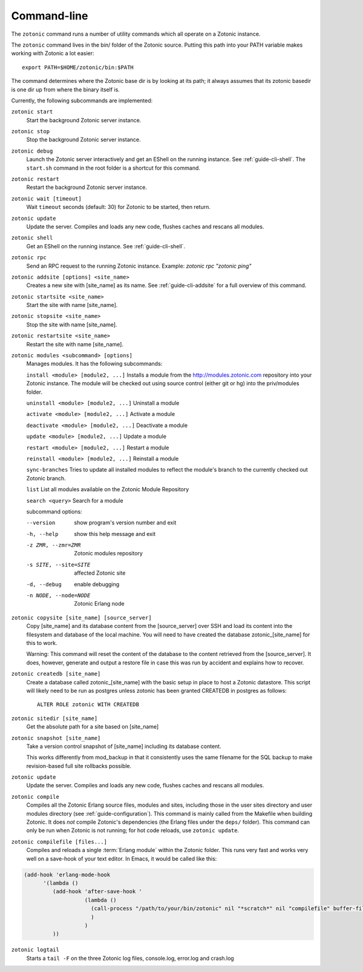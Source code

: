 .. _ref-cli:

Command-line
============

The ``zotonic`` command runs a number of utility commands which all
operate on a Zotonic instance.

The ``zotonic`` command lives in the bin/ folder of the Zotonic
source. Putting this path into your PATH variable makes working with
Zotonic a lot easier::

  export PATH=$HOME/zotonic/bin:$PATH

The command determines where the Zotonic base dir is by looking at its path; it always assumes that its zotonic basedir is one dir up from where the binary itself is.

Currently, the following subcommands are implemented:

``zotonic start``
  Start the background Zotonic server instance.

``zotonic stop``
  Stop the background Zotonic server instance.

``zotonic debug``
  Launch the Zotonic server interactively and get an EShell on the running instance. See :ref:`guide-cli-shell`. The ``start.sh`` command in the root folder is a shortcut for this command.

``zotonic restart``
  Restart the background Zotonic server instance.

``zotonic wait [timeout]``
  Wait ``timeout`` seconds (default: 30) for Zotonic to be started, then return. 

``zotonic update``
  Update the server.  Compiles and loads any new code, flushes caches and rescans all modules.

``zotonic shell``
  Get an EShell on the running instance. See :ref:`guide-cli-shell`.

``zotonic rpc``
  Send an RPC request to the running Zotonic instance. Example: `zotonic rpc "zotonic ping"`

``zotonic addsite [options] <site_name>``
  Creates a new site with [site_name] as its name.  See :ref:`guide-cli-addsite` for a full overview of this command.

``zotonic startsite <site_name>``
  Start the site with name [site_name].

``zotonic stopsite <site_name>``
  Stop the site with name [site_name].

``zotonic restartsite <site_name>``
  Restart the site with name [site_name].

``zotonic modules <subcommand> [options]``
  Manages modules. It has the following subcommands:

  ``install <module> [module2, ...]``  Installs a module from the http://modules.zotonic.com repository into your Zotonic instance. The module will be checked out using source control (either git or hg) into the priv/modules folder.

  ``uninstall <module> [module2, ...]``  Uninstall a module

  ``activate <module> [module2, ...]``  Activate a module

  ``deactivate <module> [module2, ...]``  Deactivate a module

  ``update <module> [module2, ...]``  Update a module

  ``restart <module> [module2, ...]``  Restart a module

  ``reinstall <module> [module2, ...]``  Reinstall a module

  ``sync-branches``  Tries to update all installed modules to reflect the module's branch to the currently checked out Zotonic branch.

  ``list``  List all modules available on the Zotonic Module Repository

  ``search <query>``  Search for a module

  subcommand options:

  --version     show program's version number and exit
  -h, --help    show this help message and exit
  -z ZMR, --zmr=ZMR  Zotonic modules repository
  -s SITE, --site=SITE  affected Zotonic site
  -d, --debug   enable debugging
  -n NODE, --node=NODE  Zotonic Erlang node


``zotonic copysite [site_name] [source_server]``
  Copy [site_name] and its database content from the [source_server] over SSH and load its content into the filesystem and database of the local machine. You will need to have created the database zotonic_[site_name] for this to work.

  Warning: This command will reset the content of the database to the content retrieved from the [source_server].  It does, however, generate and output a restore file in case this was run by accident and explains how to recover.

``zotonic createdb [site_name]``
  Create a database called zotonic_[site_name] with the basic setup in place to host a Zotonic datastore. This script will likely need to be run as postgres unless zotonic has been granted CREATEDB in postgres as follows::

    ALTER ROLE zotonic WITH CREATEDB

``zotonic sitedir [site_name]``
  Get the absolute path for a site based on [site_name]

``zotonic snapshot [site_name]``
  Take a version control snapshot of [site_name] including its database content.

  This works differently from mod_backup in that it consistently uses
  the same filename for the SQL backup to make revision-based full
  site rollbacks possible.

``zotonic update``
  Update the server. Compiles and loads any new code, flushes caches and rescans all modules.

``zotonic compile``
  Compiles all the Zotonic Erlang source files, modules and sites,
  including those in the user sites directory and user modules
  directory (see :ref:`guide-configuration`). This command is mainly
  called from the Makefile when building Zotonic. It does *not*
  compile Zotonic's dependencies (the Erlang files under the ``deps/``
  folder). This command can only be run when Zotonic is not running; for hot code reloads, use ``zotonic update``.

``zotonic compilefile [files...]``
  Compiles and reloads a single :term:`Erlang module` within the
  Zotonic folder. This runs very fast and works very well on a
  save-hook of your text editor. In Emacs, it would be called like
  this:

.. code-block:: emacs

    (add-hook 'erlang-mode-hook
          '(lambda ()
             (add-hook 'after-save-hook '
                       (lambda ()
                         (call-process "/path/to/your/bin/zotonic" nil "*scratch*" nil "compilefile" buffer-file-name)
                         )
                       )
             ))


``zotonic logtail``
  Starts a ``tail -F`` on the three Zotonic log files, console.log, error.log and crash.log

